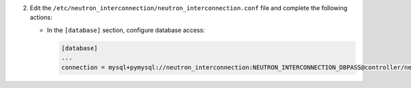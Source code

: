 2. Edit the ``/etc/neutron_interconnection/neutron_interconnection.conf`` file and complete the following
   actions:

   * In the ``[database]`` section, configure database access:

     .. code-block:: ini

        [database]
        ...
        connection = mysql+pymysql://neutron_interconnection:NEUTRON_INTERCONNECTION_DBPASS@controller/neutron_interconnection
